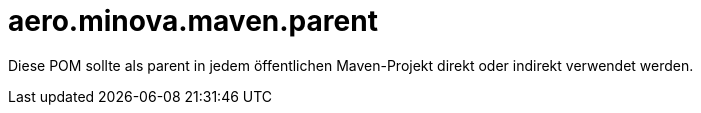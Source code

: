 = aero.minova.maven.parent

Diese POM sollte als parent in jedem öffentlichen Maven-Projekt direkt oder indirekt verwendet werden.
